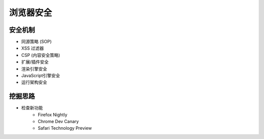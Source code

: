 浏览器安全
========================================

安全机制
----------------------------------------
- 同源策略 (SOP)
- XSS 过滤器
- CSP (内容安全策略)
- 扩展/插件安全
- 渲染引擎安全
- JavaScript引擎安全
- 运行架构安全

挖掘思路
----------------------------------------
- 检查新功能
    - Firefox Nightly
    - Chrome Dev Canary
    - Safari Technology Preview

